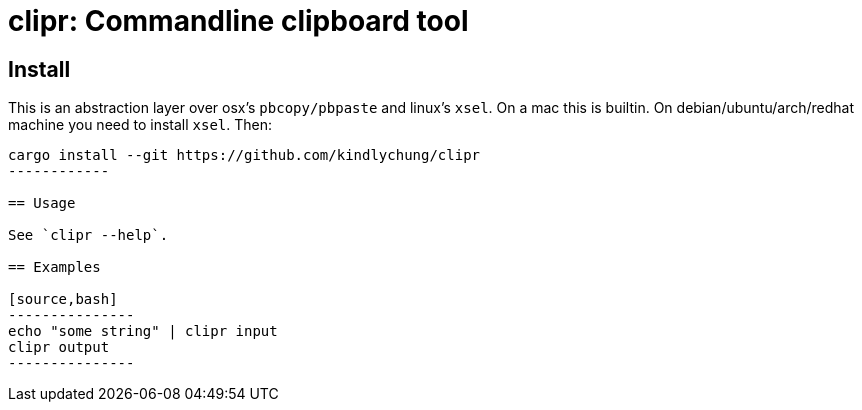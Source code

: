 = clipr: Commandline clipboard tool

== Install

This is an abstraction layer over osx's `pbcopy/pbpaste` and linux's `xsel`.
On a mac this is builtin. On debian/ubuntu/arch/redhat machine you need to install `xsel`. Then:

[source,bash]
--------------
cargo install --git https://github.com/kindlychung/clipr
------------

== Usage

See `clipr --help`.

== Examples

[source,bash]
---------------
echo "some string" | clipr input 
clipr output
---------------

